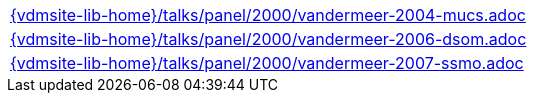 //
// ============LICENSE_START=======================================================
//  Copyright (C) 2018 Sven van der Meer. All rights reserved.
// ================================================================================
// This file is licensed under the CREATIVE COMMONS ATTRIBUTION 4.0 INTERNATIONAL LICENSE
// Full license text at https://creativecommons.org/licenses/by/4.0/legalcode
// 
// SPDX-License-Identifier: CC-BY-4.0
// ============LICENSE_END=========================================================
//
// @author Sven van der Meer (vdmeer.sven@mykolab.com)
//

[cols="a", grid=rows, frame=none, %autowidth.stretch]
|===
|include::{vdmsite-lib-home}/talks/panel/2000/vandermeer-2004-mucs.adoc[]
|include::{vdmsite-lib-home}/talks/panel/2000/vandermeer-2006-dsom.adoc[]
|include::{vdmsite-lib-home}/talks/panel/2000/vandermeer-2007-ssmo.adoc[]
|===

